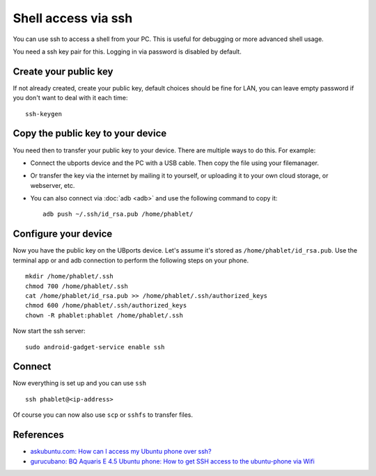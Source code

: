 Shell access via ssh
====================

You can use ssh to access a shell from your PC. This is useful for debugging or more advanced shell usage. 

You need a ssh key pair for this. Logging in via password is disabled by default.

Create your public key
----------------------

If not already created, create your public key, default choices should be fine for LAN, you can leave empty password if you don't want to deal with it each time::

    ssh-keygen

Copy the public key to your device
----------------------------------

You need then to transfer your public key to your device. There are multiple ways to do this. For example:

* Connect the ubports device and the PC with a USB cable. Then copy the file using your filemanager.
* Or transfer the key via the internet by mailing it to yourself, or uploading it to your own cloud storage, or webserver, etc. 
* You can also connect via :doc:`adb <adb>` and use the following command to copy it::

    adb push ~/.ssh/id_rsa.pub /home/phablet/

Configure your device
---------------------

Now you have the public key on the UBports device. 
Let's assume it's stored as ``/home/phablet/id_rsa.pub``. Use the terminal app or and adb connection to perform the following steps on your phone. ::

    mkdir /home/phablet/.ssh
    chmod 700 /home/phablet/.ssh
    cat /home/phablet/id_rsa.pub >> /home/phablet/.ssh/authorized_keys
    chmod 600 /home/phablet/.ssh/authorized_keys 
    chown -R phablet:phablet /home/phablet/.ssh

Now start the ssh server::

    sudo android-gadget-service enable ssh


Connect
-------

Now everything is set up and you can use ``ssh`` ::

    ssh phablet@<ip-address>

Of course you can now also use ``scp`` or ``sshfs`` to transfer files.

References
----------

* `askubuntu.com: How can I access my Ubuntu phone over ssh? <https://askubuntu.com/questions/348714/how-can-i-access-my-ubuntu-phone-over-ssh/599041#599041>`_
* `gurucubano: BQ Aquaris E 4.5 Ubuntu phone: How to get SSH access to the ubuntu-phone via Wifi <https://gurucubano.gitbooks.io/bq-aquaris-e-4-5-ubuntu-phone/content/en/chapter1.html>`_
